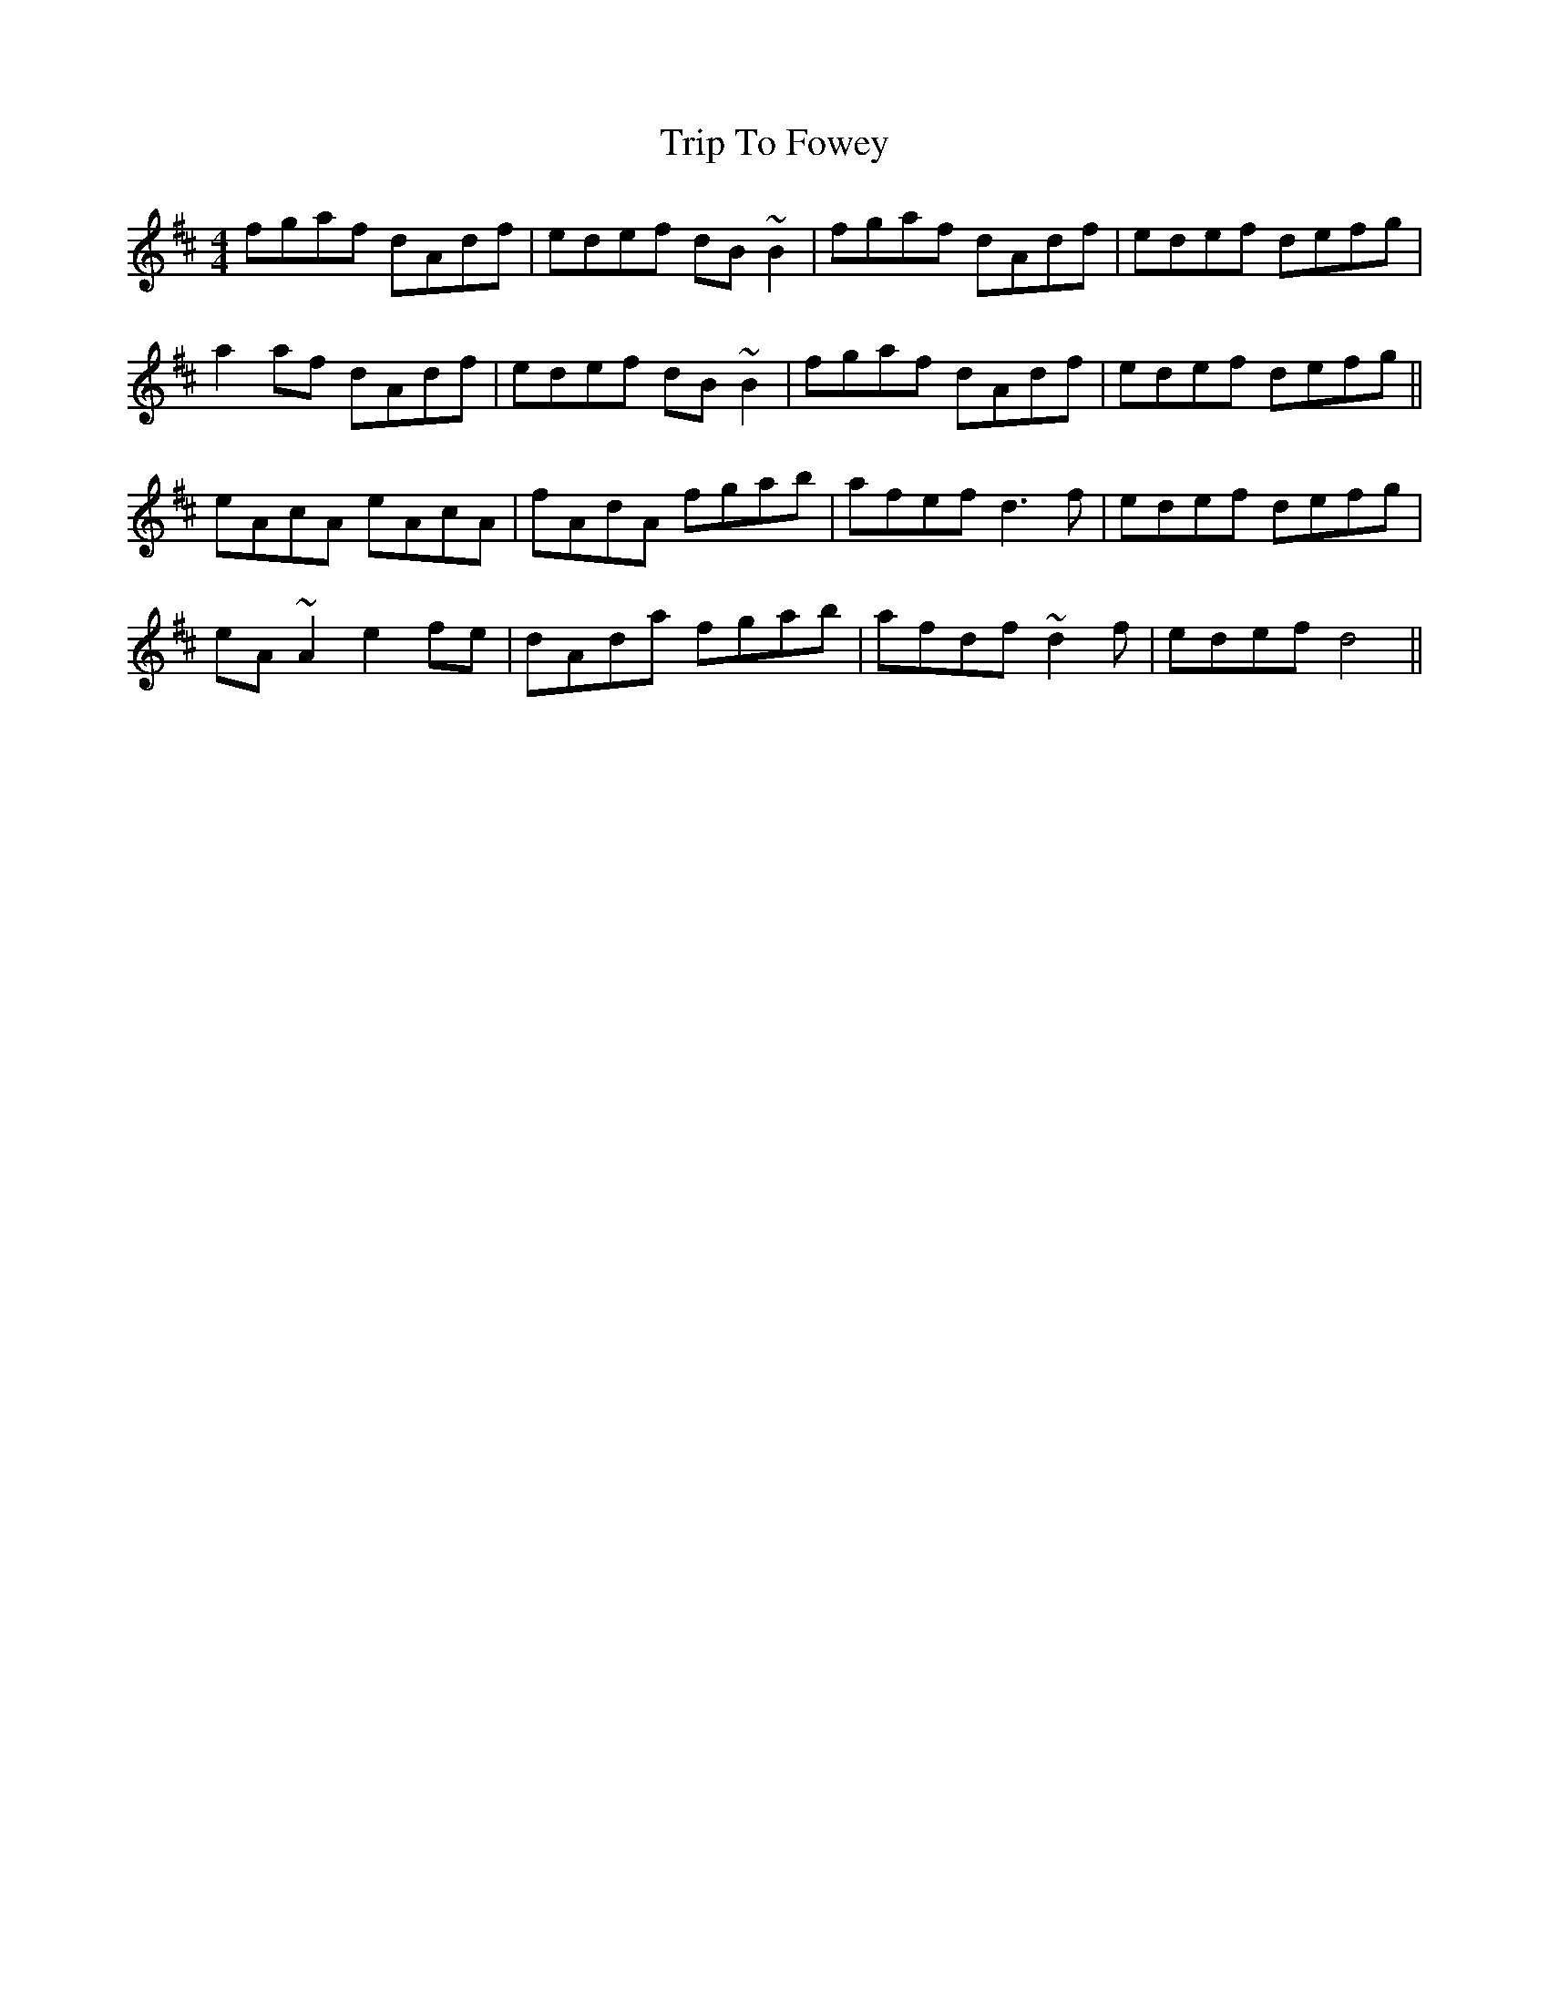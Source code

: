X: 41004
T: Trip To Fowey
R: reel
M: 4/4
K: Dmajor
fgaf dAdf|edef dB~B2|fgaf dAdf|edef defg|
a2 af dAdf|edef dB~B2|fgaf dAdf|edef defg||
eAcA eAcA|fAdA fgab|afef d3 f|edef defg|
eA ~A2 e2 fe|dAda fgab|afdf ~d2 f|edef d4||

